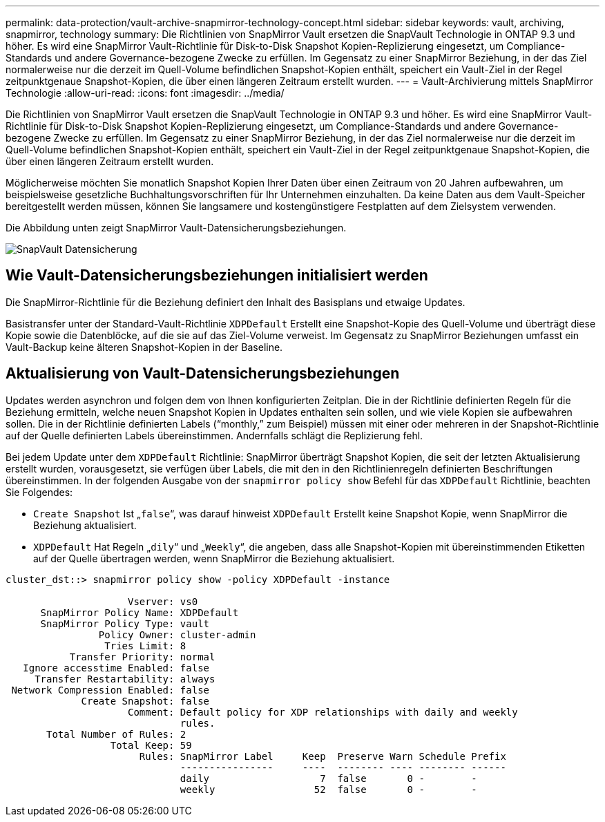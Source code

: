 ---
permalink: data-protection/vault-archive-snapmirror-technology-concept.html 
sidebar: sidebar 
keywords: vault, archiving, snapmirror, technology 
summary: Die Richtlinien von SnapMirror Vault ersetzen die SnapVault Technologie in ONTAP 9.3 und höher. Es wird eine SnapMirror Vault-Richtlinie für Disk-to-Disk Snapshot Kopien-Replizierung eingesetzt, um Compliance-Standards und andere Governance-bezogene Zwecke zu erfüllen. Im Gegensatz zu einer SnapMirror Beziehung, in der das Ziel normalerweise nur die derzeit im Quell-Volume befindlichen Snapshot-Kopien enthält, speichert ein Vault-Ziel in der Regel zeitpunktgenaue Snapshot-Kopien, die über einen längeren Zeitraum erstellt wurden. 
---
= Vault-Archivierung mittels SnapMirror Technologie
:allow-uri-read: 
:icons: font
:imagesdir: ../media/


[role="lead"]
Die Richtlinien von SnapMirror Vault ersetzen die SnapVault Technologie in ONTAP 9.3 und höher. Es wird eine SnapMirror Vault-Richtlinie für Disk-to-Disk Snapshot Kopien-Replizierung eingesetzt, um Compliance-Standards und andere Governance-bezogene Zwecke zu erfüllen. Im Gegensatz zu einer SnapMirror Beziehung, in der das Ziel normalerweise nur die derzeit im Quell-Volume befindlichen Snapshot-Kopien enthält, speichert ein Vault-Ziel in der Regel zeitpunktgenaue Snapshot-Kopien, die über einen längeren Zeitraum erstellt wurden.

Möglicherweise möchten Sie monatlich Snapshot Kopien Ihrer Daten über einen Zeitraum von 20 Jahren aufbewahren, um beispielsweise gesetzliche Buchhaltungsvorschriften für Ihr Unternehmen einzuhalten. Da keine Daten aus dem Vault-Speicher bereitgestellt werden müssen, können Sie langsamere und kostengünstigere Festplatten auf dem Zielsystem verwenden.

Die Abbildung unten zeigt SnapMirror Vault-Datensicherungsbeziehungen.

image::../media/snapvault-data-protection.gif[SnapVault Datensicherung]



== Wie Vault-Datensicherungsbeziehungen initialisiert werden

Die SnapMirror-Richtlinie für die Beziehung definiert den Inhalt des Basisplans und etwaige Updates.

Basistransfer unter der Standard-Vault-Richtlinie `XDPDefault` Erstellt eine Snapshot-Kopie des Quell-Volume und überträgt diese Kopie sowie die Datenblöcke, auf die sie auf das Ziel-Volume verweist. Im Gegensatz zu SnapMirror Beziehungen umfasst ein Vault-Backup keine älteren Snapshot-Kopien in der Baseline.



== Aktualisierung von Vault-Datensicherungsbeziehungen

Updates werden asynchron und folgen dem von Ihnen konfigurierten Zeitplan. Die in der Richtlinie definierten Regeln für die Beziehung ermitteln, welche neuen Snapshot Kopien in Updates enthalten sein sollen, und wie viele Kopien sie aufbewahren sollen. Die in der Richtlinie definierten Labels ("`monthly,`" zum Beispiel) müssen mit einer oder mehreren in der Snapshot-Richtlinie auf der Quelle definierten Labels übereinstimmen. Andernfalls schlägt die Replizierung fehl.

Bei jedem Update unter dem `XDPDefault` Richtlinie: SnapMirror überträgt Snapshot Kopien, die seit der letzten Aktualisierung erstellt wurden, vorausgesetzt, sie verfügen über Labels, die mit den in den Richtlinienregeln definierten Beschriftungen übereinstimmen. In der folgenden Ausgabe von der `snapmirror policy show` Befehl für das `XDPDefault` Richtlinie, beachten Sie Folgendes:

* `Create Snapshot` Ist „`false`“, was darauf hinweist `XDPDefault` Erstellt keine Snapshot Kopie, wenn SnapMirror die Beziehung aktualisiert.
* `XDPDefault` Hat Regeln „`dily`“ und „`Weekly`“, die angeben, dass alle Snapshot-Kopien mit übereinstimmenden Etiketten auf der Quelle übertragen werden, wenn SnapMirror die Beziehung aktualisiert.


[listing]
----
cluster_dst::> snapmirror policy show -policy XDPDefault -instance

                     Vserver: vs0
      SnapMirror Policy Name: XDPDefault
      SnapMirror Policy Type: vault
                Policy Owner: cluster-admin
                 Tries Limit: 8
           Transfer Priority: normal
   Ignore accesstime Enabled: false
     Transfer Restartability: always
 Network Compression Enabled: false
             Create Snapshot: false
                     Comment: Default policy for XDP relationships with daily and weekly
                              rules.
       Total Number of Rules: 2
                  Total Keep: 59
                       Rules: SnapMirror Label     Keep  Preserve Warn Schedule Prefix
                              ----------------     ----  -------- ---- -------- ------
                              daily                   7  false       0 -        -
                              weekly                 52  false       0 -        -
----
